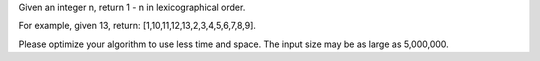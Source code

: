 Given an integer n, return 1 - n in lexicographical order.

For example, given 13, return: [1,10,11,12,13,2,3,4,5,6,7,8,9].

Please optimize your algorithm to use less time and space. The input
size may be as large as 5,000,000.
